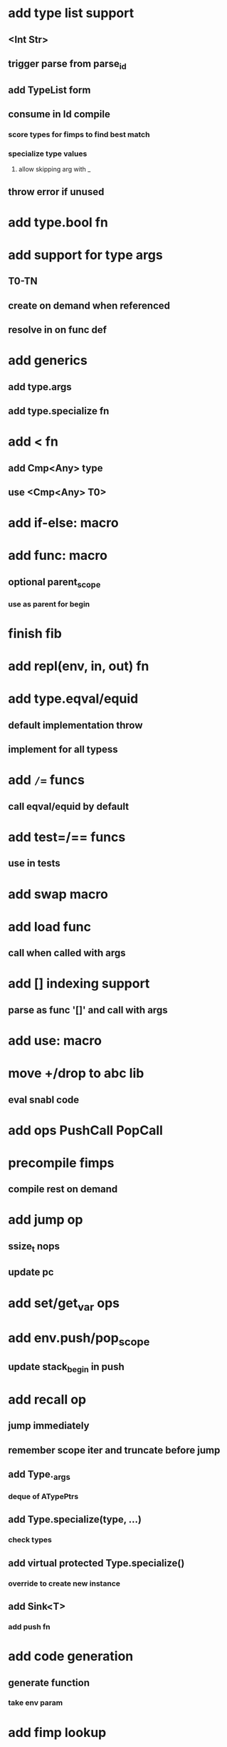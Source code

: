 * add type list support
** <Int Str>
** trigger parse from parse_id
** add TypeList form
** consume in Id compile
*** score types for fimps to find best match
*** specialize type values
**** allow skipping arg with _
** throw error if unused
* add type.bool fn
* add support for type args
** T0-TN
** create on demand when referenced
** resolve in on func def
* add generics
** add type.args
** add type.specialize fn
* add < fn
** add Cmp<Any> type
** use <Cmp<Any> T0>
* add if-else: macro
* add func: macro
** optional parent_scope
*** use as parent for begin
* finish fib
* add repl(env, in, out) fn
* add type.eqval/equid
** default implementation throw
** implement for all typess
* add =/== funcs
** call eqval/equid by default
* add test=/== funcs
** use in tests

* add swap macro
* add load func
** call when called with args
* add [] indexing support
** parse as func '[]' and call with args

* add use: macro
* move +/drop to abc lib
** eval snabl code
* add ops PushCall PopCall
* precompile fimps
** compile rest on demand
* add jump op
** ssize_t nops
** update pc
* add set/get_var ops
* add env.push/pop_scope
** update stack_begin in push
* add recall op
** jump immediately
** remember scope iter and truncate before jump
** add Type._args
*** deque of ATypePtrs
** add Type.specialize(type, ...)
*** check types
** add virtual protected Type.specialize()
*** override to create new instance
** add Sink<T>
*** add push fn
* add code generation
** generate function
*** take env param
* add fimp lookup
** add lib.fimps/add_fimp
*** call from func when fimp is added
*** use instead of add_func
* add undef fn for types/funcs/fimps
** remove from lib recursively until found
* add sqlite plugin
* add proxygen plugin
* add wxwidgets plugin
